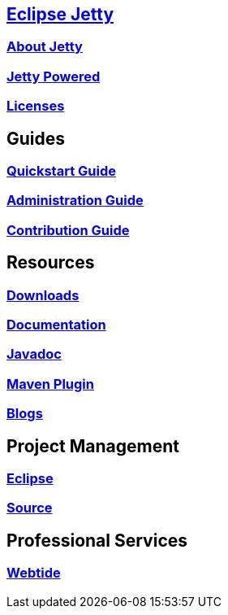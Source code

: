 :linkattrs:
:notitle:

:toc-title: none
:toc-image: jetty-logo.svg

== link:/jetty/index.html[Eclipse Jetty]
=== link:/jetty/about.html[About Jetty]
=== link:/jetty/powered/index.html[Jetty Powered]
=== link:/jetty/licenses.html[Licenses]

== Guides
=== link:/jetty/quickstart-guide/index.html[Quickstart Guide]
=== link:/jetty/administration-guide/index.html[Administration Guide]
=== link:/jetty/contribution-guide/index.html[Contribution Guide]

== Resources
=== link:/jetty/download.html[Downloads]
=== link:/jetty/documentation/index.html[Documentation]
=== link:/jetty/javadoc/index.html[Javadoc]
=== https://eclipse.org/jetty/todo.html[Maven Plugin]
=== https://webtide.com/blogs[Blogs]

== Project Management
=== link:/jetty/eclipse.html[Eclipse]
=== https://github.com/eclipse/jetty.project[Source]

== Professional Services
=== https://webtide.com[Webtide]
